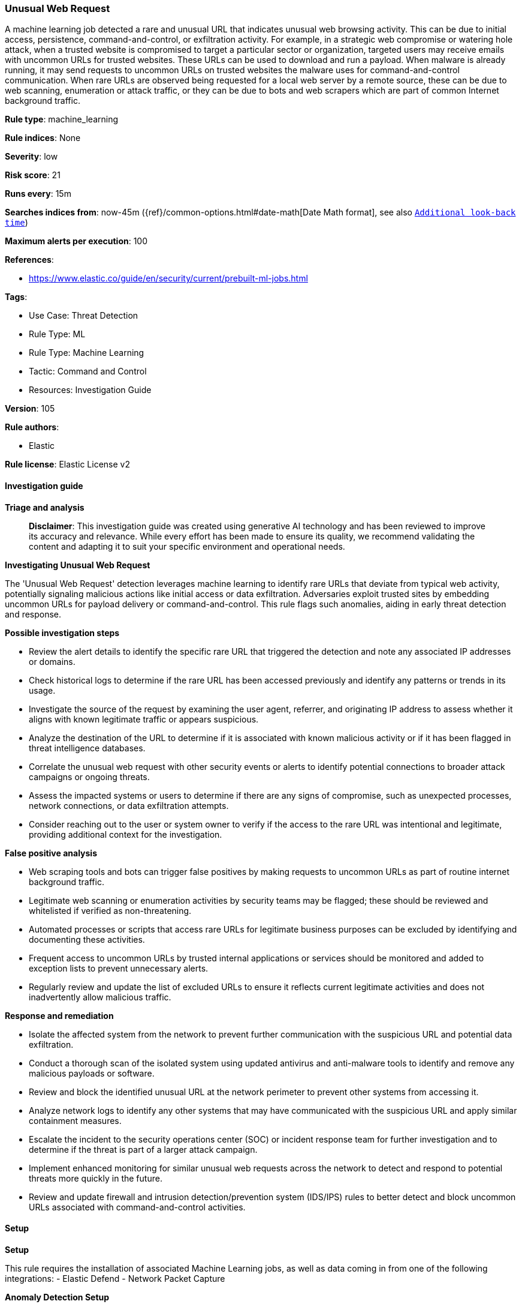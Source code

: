 [[prebuilt-rule-8-14-21-unusual-web-request]]
=== Unusual Web Request

A machine learning job detected a rare and unusual URL that indicates unusual web browsing activity. This can be due to initial access, persistence, command-and-control, or exfiltration activity. For example, in a strategic web compromise or watering hole attack, when a trusted website is compromised to target a particular sector or organization, targeted users may receive emails with uncommon URLs for trusted websites. These URLs can be used to download and run a payload. When malware is already running, it may send requests to uncommon URLs on trusted websites the malware uses for command-and-control communication. When rare URLs are observed being requested for a local web server by a remote source, these can be due to web scanning, enumeration or attack traffic, or they can be due to bots and web scrapers which are part of common Internet background traffic.

*Rule type*: machine_learning

*Rule indices*: None

*Severity*: low

*Risk score*: 21

*Runs every*: 15m

*Searches indices from*: now-45m ({ref}/common-options.html#date-math[Date Math format], see also <<rule-schedule, `Additional look-back time`>>)

*Maximum alerts per execution*: 100

*References*: 

* https://www.elastic.co/guide/en/security/current/prebuilt-ml-jobs.html

*Tags*: 

* Use Case: Threat Detection
* Rule Type: ML
* Rule Type: Machine Learning
* Tactic: Command and Control
* Resources: Investigation Guide

*Version*: 105

*Rule authors*: 

* Elastic

*Rule license*: Elastic License v2


==== Investigation guide



*Triage and analysis*


> **Disclaimer**:
> This investigation guide was created using generative AI technology and has been reviewed to improve its accuracy and relevance. While every effort has been made to ensure its quality, we recommend validating the content and adapting it to suit your specific environment and operational needs.


*Investigating Unusual Web Request*

The 'Unusual Web Request' detection leverages machine learning to identify rare URLs that deviate from typical web activity, potentially signaling malicious actions like initial access or data exfiltration. Adversaries exploit trusted sites by embedding uncommon URLs for payload delivery or command-and-control. This rule flags such anomalies, aiding in early threat detection and response.


*Possible investigation steps*


- Review the alert details to identify the specific rare URL that triggered the detection and note any associated IP addresses or domains.
- Check historical logs to determine if the rare URL has been accessed previously and identify any patterns or trends in its usage.
- Investigate the source of the request by examining the user agent, referrer, and originating IP address to assess whether it aligns with known legitimate traffic or appears suspicious.
- Analyze the destination of the URL to determine if it is associated with known malicious activity or if it has been flagged in threat intelligence databases.
- Correlate the unusual web request with other security events or alerts to identify potential connections to broader attack campaigns or ongoing threats.
- Assess the impacted systems or users to determine if there are any signs of compromise, such as unexpected processes, network connections, or data exfiltration attempts.
- Consider reaching out to the user or system owner to verify if the access to the rare URL was intentional and legitimate, providing additional context for the investigation.


*False positive analysis*


- Web scraping tools and bots can trigger false positives by making requests to uncommon URLs as part of routine internet background traffic.
- Legitimate web scanning or enumeration activities by security teams may be flagged; these should be reviewed and whitelisted if verified as non-threatening.
- Automated processes or scripts that access rare URLs for legitimate business purposes can be excluded by identifying and documenting these activities.
- Frequent access to uncommon URLs by trusted internal applications or services should be monitored and added to exception lists to prevent unnecessary alerts.
- Regularly review and update the list of excluded URLs to ensure it reflects current legitimate activities and does not inadvertently allow malicious traffic.


*Response and remediation*


- Isolate the affected system from the network to prevent further communication with the suspicious URL and potential data exfiltration.
- Conduct a thorough scan of the isolated system using updated antivirus and anti-malware tools to identify and remove any malicious payloads or software.
- Review and block the identified unusual URL at the network perimeter to prevent other systems from accessing it.
- Analyze network logs to identify any other systems that may have communicated with the suspicious URL and apply similar containment measures.
- Escalate the incident to the security operations center (SOC) or incident response team for further investigation and to determine if the threat is part of a larger attack campaign.
- Implement enhanced monitoring for similar unusual web requests across the network to detect and respond to potential threats more quickly in the future.
- Review and update firewall and intrusion detection/prevention system (IDS/IPS) rules to better detect and block uncommon URLs associated with command-and-control activities.

==== Setup



*Setup*


This rule requires the installation of associated Machine Learning jobs, as well as data coming in from one of the following integrations:
- Elastic Defend
- Network Packet Capture


*Anomaly Detection Setup*


Once the rule is enabled, the associated Machine Learning job will start automatically. You can view the Machine Learning job linked under the "Definition" panel of the detection rule. If the job does not start due to an error, the issue must be resolved for the job to commence successfully. For more details on setting up anomaly detection jobs, refer to the https://www.elastic.co/guide/en/kibana/current/xpack-ml-anomalies.html[helper guide].


*Elastic Defend Integration Setup*

Elastic Defend is integrated into the Elastic Agent using Fleet. Upon configuration, the integration allows the Elastic Agent to monitor events on your host and send data to the Elastic Security app.


*Prerequisite Requirements:*

- Fleet is required for Elastic Defend.
- To configure Fleet Server refer to the https://www.elastic.co/guide/en/fleet/current/fleet-server.html[documentation].


*The following steps should be executed in order to add the Elastic Defend integration to your system:*

- Go to the Kibana home page and click "Add integrations".
- In the query bar, search for "Elastic Defend" and select the integration to see more details about it.
- Click "Add Elastic Defend".
- Configure the integration name and optionally add a description.
- Select the type of environment you want to protect, either "Traditional Endpoints" or "Cloud Workloads".
- Select a configuration preset. Each preset comes with different default settings for Elastic Agent, you can further customize these later by configuring the Elastic Defend integration policy. https://www.elastic.co/guide/en/security/current/configure-endpoint-integration-policy.html[Helper guide].
- We suggest selecting "Complete EDR (Endpoint Detection and Response)" as a configuration setting, that provides "All events; all preventions"
- Enter a name for the agent policy in "New agent policy name". If other agent policies already exist, you can click the "Existing hosts" tab and select an existing policy instead.
For more details on Elastic Agent configuration settings, refer to the https://www.elastic.co/guide/en/fleet/current/agent-policy.html[helper guide].
- Click "Save and Continue".
- To complete the integration, select "Add Elastic Agent to your hosts" and continue to the next section to install the Elastic Agent on your hosts.
For more details on Elastic Defend refer to the https://www.elastic.co/guide/en/security/current/install-endpoint.html[helper guide].


*Network Packet Capture Integration Setup*

The Network Packet Capture integration sniffs network packets on a host and dissects known protocols. Monitoring the network traffic is critical to gaining observability and securing your environment — ensuring high levels of performance and security. The Network Packet Capture integration captures the network traffic between your application servers, decodes common application layer protocols and records the interesting fields for each transaction.


*The following steps should be executed in order to add the Elastic Agent System integration "network_traffic" to your system:*

- Go to the Kibana home page and click “Add integrations”.
- In the query bar, search for “Network Packet Capture” and select the integration to see more details about it.
- Click “Add Network Packet Capture”.
- Configure the integration name and optionally add a description.
- Review optional and advanced settings accordingly.
- Add the newly installed “network_traffic” to an existing or a new agent policy, and deploy the agent on your system from which network log files are desirable.
- Click “Save and Continue”.
- For more details on the integration refer to the https://docs.elastic.co/integrations/network_traffic[helper guide].


*Framework*: MITRE ATT&CK^TM^

* Tactic:
** Name: Command and Control
** ID: TA0011
** Reference URL: https://attack.mitre.org/tactics/TA0011/
* Technique:
** Name: Application Layer Protocol
** ID: T1071
** Reference URL: https://attack.mitre.org/techniques/T1071/
* Sub-technique:
** Name: Web Protocols
** ID: T1071.001
** Reference URL: https://attack.mitre.org/techniques/T1071/001/
